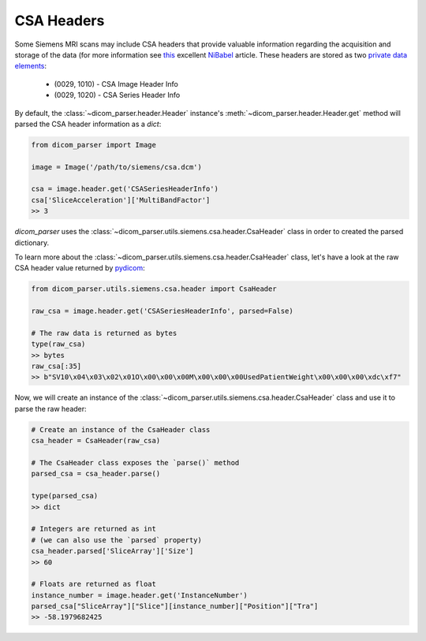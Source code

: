 CSA Headers
===========

Some Siemens MRI scans may include CSA headers that provide valuable information
regarding the acquisition and storage of the data (for more information see
`this <https://nipy.org/nibabel/dicom/siemens_csa.html>`_ excellent
`NiBabel <https://nipy.org/nibabel/index.html>`_ article. These headers are stored as two
`private data elements <http://dicom.nema.org/medical/dicom/current/output/html/part05.html#sect_7.8>`_:

    * (0029, 1010) - CSA Image Header Info
    * (0029, 1020) - CSA Series Header Info

By default, the :class:`~dicom_parser.header.Header` instance's
:meth:`~dicom_parser.header.Header.get` method will parsed the CSA header
information as a `dict`:

.. code:: python

    from dicom_parser import Image

    image = Image('/path/to/siemens/csa.dcm')

    csa = image.header.get('CSASeriesHeaderInfo')
    csa['SliceAcceleration']['MultiBandFactor']
    >> 3


`dicom_parser` uses the
:class:`~dicom_parser.utils.siemens.csa.header.CsaHeader`
class in order to created the parsed dictionary.

To learn more about the
:class:`~dicom_parser.utils.siemens.csa.header.CsaHeader` class,
let's have a look at the raw CSA header value returned by
`pydicom <https://github.com/pydicom/pydicom>`_:

.. code:: python

    from dicom_parser.utils.siemens.csa.header import CsaHeader

    raw_csa = image.header.get('CSASeriesHeaderInfo', parsed=False)

    # The raw data is returned as bytes
    type(raw_csa)
    >> bytes
    raw_csa[:35]
    >> b"SV10\x04\x03\x02\x01O\x00\x00\x00M\x00\x00\x00UsedPatientWeight\x00\x00\x00\xdc\xf7"


Now, we will create an instance of the
:class:`~dicom_parser.utils.siemens.csa.header.CsaHeader` class and use it to parse the
raw header:

.. code:: python

    # Create an instance of the CsaHeader class
    csa_header = CsaHeader(raw_csa)

    # The CsaHeader class exposes the `parse()` method
    parsed_csa = csa_header.parse()

    type(parsed_csa)
    >> dict

    # Integers are returned as int
    # (we can also use the `parsed` property)
    csa_header.parsed['SliceArray']['Size']
    >> 60

    # Floats are returned as float
    instance_number = image.header.get('InstanceNumber')
    parsed_csa["SliceArray"]["Slice"][instance_number]["Position"]["Tra"]
    >> -58.1979682425
